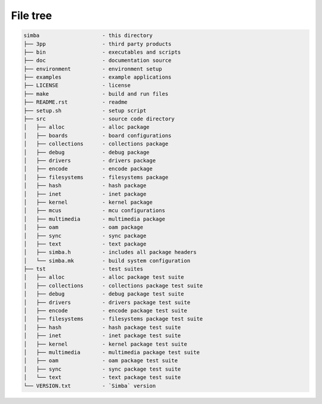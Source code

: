 File tree
=========

.. code-block:: text

    simba                    - this directory
    ├── 3pp                  - third party products
    ├── bin                  - executables and scripts
    ├── doc                  - documentation source
    ├── environment          - environment setup
    ├── examples             - example applications
    ├── LICENSE              - license
    ├── make                 - build and run files
    ├── README.rst           - readme
    ├── setup.sh             - setup script
    ├── src                  - source code directory
    │   ├── alloc            - alloc package
    │   ├── boards           - board configurations
    │   ├── collections      - collections package
    │   ├── debug            - debug package
    │   ├── drivers          - drivers package
    │   ├── encode           - encode package
    │   ├── filesystems      - filesystems package
    │   ├── hash             - hash package
    │   ├── inet             - inet package
    │   ├── kernel           - kernel package
    │   ├── mcus             - mcu configurations
    │   ├── multimedia       - multimedia package
    │   ├── oam              - oam package
    │   ├── sync             - sync package
    │   ├── text             - text package
    │   ├── simba.h          - includes all package headers
    │   └── simba.mk         - build system configuration
    ├── tst                  - test suites
    │   ├── alloc            - alloc package test suite
    │   ├── collections      - collections package test suite
    │   ├── debug            - debug package test suite
    │   ├── drivers          - drivers package test suite
    │   ├── encode           - encode package test suite
    │   ├── filesystems      - filesystems package test suite
    │   ├── hash             - hash package test suite
    │   ├── inet             - inet package test suite
    │   ├── kernel           - kernel package test suite
    │   ├── multimedia       - multimedia package test suite
    │   ├── oam              - oam package test suite
    │   ├── sync             - sync package test suite
    │   └── text             - text package test suite
    └── VERSION.txt          - `Simba` version
